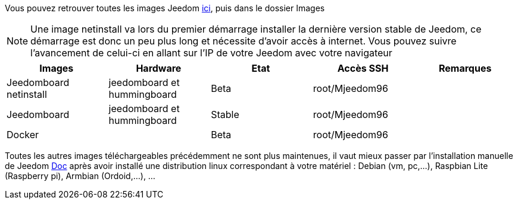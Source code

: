 Vous pouvez retrouver toutes les images Jeedom link:https://www.amazon.fr/clouddrive/share/OwYXPEKiIMdsGhkFeI3eUQ0VcvTEBq0qxQevlXPvPIy/folder/IT3WZ3N0RqGzaLBnBo0qog[ici], puis dans le dossier Images

[NOTE]
Une image netinstall va lors du premier démarrage installer la dernière version stable de Jeedom, ce démarrage est donc un peu plus long et nécessite d'avoir accès à internet. Vous pouvez suivre l'avancement de celui-ci en allant sur l'IP de votre Jeedom avec votre navigateur

[cols="5*", options="header"] 
|===
|Images|Hardware|Etat|Accès SSH|Remarques
|Jeedomboard netinstall|jeedomboard et hummingboard|Beta|root/Mjeedom96|
|Jeedomboard|jeedomboard et hummingboard|Stable|root/Mjeedom96|
|Docker||Beta|root/Mjeedom96|
|===

Toutes les autres images téléchargeables précédemment ne sont plus maintenues, il vaut mieux passer par l'installation manuelle de Jeedom link:https://github.com/jeedom/documentation/blob/master/installation/fr_FR/other.asciidoc[Doc] après avoir installé une distribution linux correspondant à votre matériel : Debian (vm, pc,...), Raspbian Lite (Raspberry pi), Armbian (Ordoid,...), ...